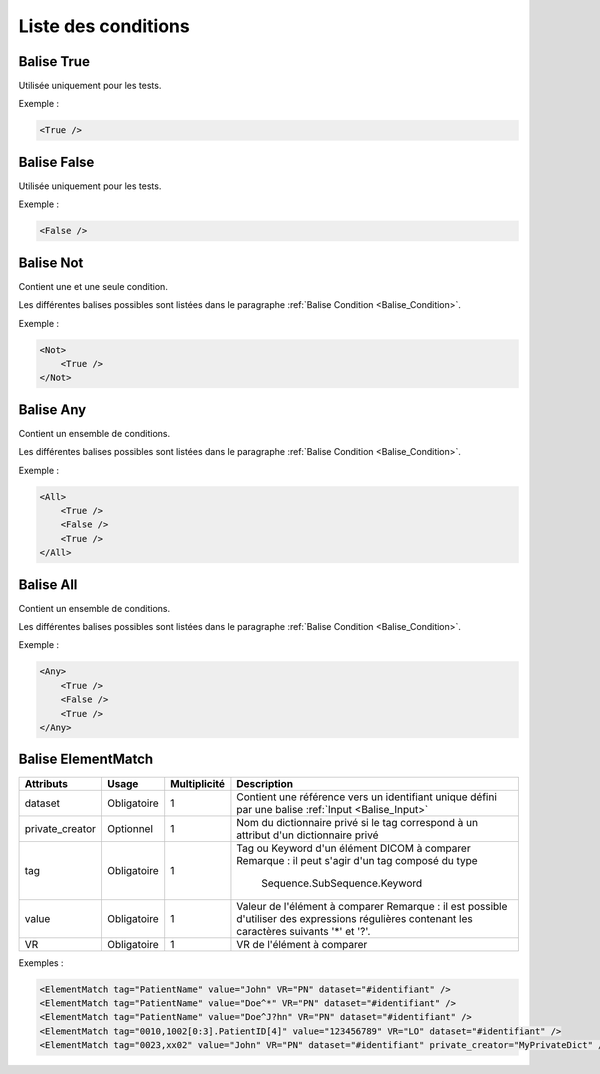 Liste des conditions
====================

.. _Balise_True:

Balise True
^^^^^^^^^^^

Utilisée uniquement pour les tests.

Exemple :

.. code-block:: xml

    <True />

.. _Balise_False:

Balise False
^^^^^^^^^^^^

Utilisée uniquement pour les tests.

Exemple :

.. code-block:: xml

    <False />

.. _Balise_Not:

Balise Not
^^^^^^^^^^

Contient une et une seule condition.

Les différentes balises possibles sont listées dans le paragraphe :ref:`Balise Condition <Balise_Condition>`.

Exemple :

.. code-block:: xml

    <Not>
        <True />
    </Not>

.. _Balise_Any:

Balise Any
^^^^^^^^^^

Contient un ensemble de conditions.

Les différentes balises possibles sont listées dans le paragraphe :ref:`Balise Condition <Balise_Condition>`.

Exemple :

.. code-block:: xml

    <All>
        <True />
        <False />
        <True />
    </All>

.. _Balise_All:

Balise All
^^^^^^^^^^

Contient un ensemble de conditions.

Les différentes balises possibles sont listées dans le paragraphe :ref:`Balise Condition <Balise_Condition>`.

Exemple :

.. code-block:: xml

    <Any>
        <True />
        <False />
        <True />
    </Any>

.. _Balise_ElementMatch:

Balise ElementMatch
^^^^^^^^^^^^^^^^^^^

+-----------------+---------------+--------------+--------------------------------------------------------------+
| Attributs       | Usage         | Multiplicité | Description                                                  |
+=================+===============+==============+==============================================================+
| dataset         | Obligatoire   |       1      | Contient une référence vers un identifiant unique défini par |
|                 |               |              | une balise :ref:`Input <Balise_Input>`                       |
+-----------------+---------------+--------------+--------------------------------------------------------------+
| private_creator | Optionnel     |       1      | Nom du dictionnaire privé si le tag correspond à un attribut |
|                 |               |              | d'un dictionnaire privé                                      |
+-----------------+---------------+--------------+--------------------------------------------------------------+
| tag             | Obligatoire   |       1      | Tag ou Keyword d'un élément DICOM à comparer                 |
|                 |               |              | Remarque : il peut s'agir d'un tag composé du type           |
|                 |               |              |            Sequence.SubSequence.Keyword                      |
+-----------------+---------------+--------------+--------------------------------------------------------------+
| value           | Obligatoire   |       1      | Valeur de l'élément à comparer                               |
|                 |               |              | Remarque : il est possible d'utiliser des expressions        |
|                 |               |              | régulières contenant les caractères suivants '*' et '?'.     |
+-----------------+---------------+--------------+--------------------------------------------------------------+
| VR              | Obligatoire   |       1      | VR de l'élément à comparer                                   |
+-----------------+---------------+--------------+--------------------------------------------------------------+

Exemples :

.. code-block:: xml

    <ElementMatch tag="PatientName" value="John" VR="PN" dataset="#identifiant" />
    <ElementMatch tag="PatientName" value="Doe^*" VR="PN" dataset="#identifiant" />
    <ElementMatch tag="PatientName" value="Doe^J?hn" VR="PN" dataset="#identifiant" />
    <ElementMatch tag="0010,1002[0:3].PatientID[4]" value="123456789" VR="LO" dataset="#identifiant" />
    <ElementMatch tag="0023,xx02" value="John" VR="PN" dataset="#identifiant" private_creator="MyPrivateDict" />

